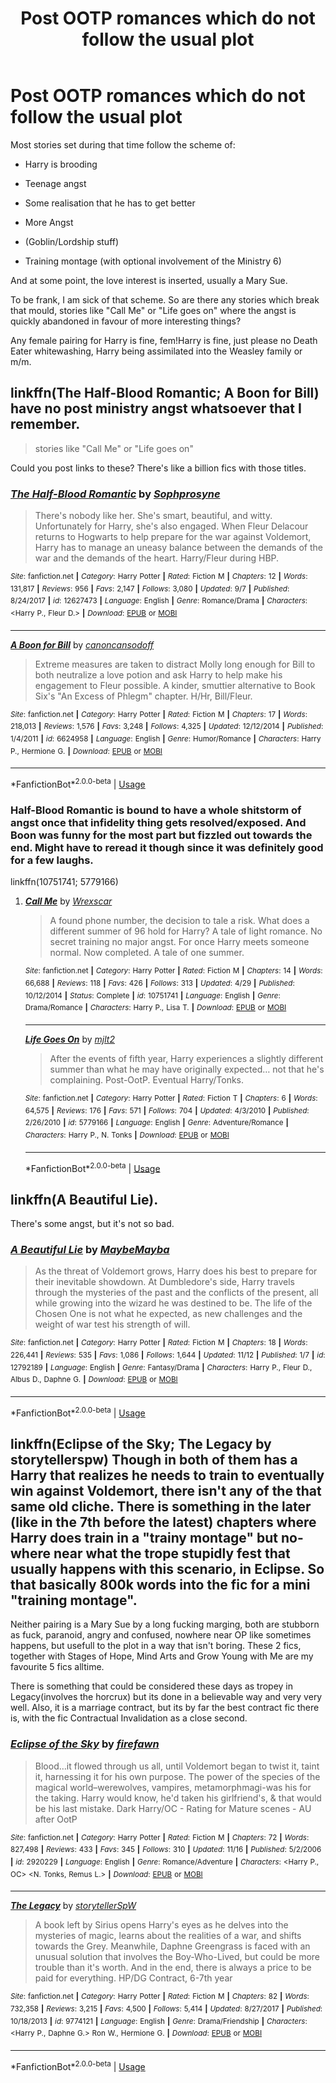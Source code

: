 #+TITLE: Post OOTP romances which do not follow the usual plot

* Post OOTP romances which do not follow the usual plot
:PROPERTIES:
:Author: Hellstrike
:Score: 7
:DateUnix: 1544538305.0
:DateShort: 2018-Dec-11
:FlairText: Request
:END:
Most stories set during that time follow the scheme of:

- Harry is brooding

- Teenage angst

- Some realisation that he has to get better

- More Angst

- (Goblin/Lordship stuff)

- Training montage (with optional involvement of the Ministry 6)

And at some point, the love interest is inserted, usually a Mary Sue.

To be frank, I am sick of that scheme. So are there any stories which break that mould, stories like "Call Me" or "Life goes on" where the angst is quickly abandoned in favour of more interesting things?

Any female pairing for Harry is fine, fem!Harry is fine, just please no Death Eater whitewashing, Harry being assimilated into the Weasley family or m/m.


** linkffn(The Half-Blood Romantic; A Boon for Bill) have no post ministry angst whatsoever that I remember.

#+begin_quote
  stories like "Call Me" or "Life goes on"
#+end_quote

Could you post links to these? There's like a billion fics with those titles.
:PROPERTIES:
:Author: Aet2991
:Score: 2
:DateUnix: 1544564463.0
:DateShort: 2018-Dec-12
:END:

*** [[https://www.fanfiction.net/s/12627473/1/][*/The Half-Blood Romantic/*]] by [[https://www.fanfiction.net/u/2303164/Sophprosyne][/Sophprosyne/]]

#+begin_quote
  There's nobody like her. She's smart, beautiful, and witty. Unfortunately for Harry, she's also engaged. When Fleur Delacour returns to Hogwarts to help prepare for the war against Voldemort, Harry has to manage an uneasy balance between the demands of the war and the demands of the heart. Harry/Fleur during HBP.
#+end_quote

^{/Site/:} ^{fanfiction.net} ^{*|*} ^{/Category/:} ^{Harry} ^{Potter} ^{*|*} ^{/Rated/:} ^{Fiction} ^{M} ^{*|*} ^{/Chapters/:} ^{12} ^{*|*} ^{/Words/:} ^{131,817} ^{*|*} ^{/Reviews/:} ^{956} ^{*|*} ^{/Favs/:} ^{2,147} ^{*|*} ^{/Follows/:} ^{3,080} ^{*|*} ^{/Updated/:} ^{9/7} ^{*|*} ^{/Published/:} ^{8/24/2017} ^{*|*} ^{/id/:} ^{12627473} ^{*|*} ^{/Language/:} ^{English} ^{*|*} ^{/Genre/:} ^{Romance/Drama} ^{*|*} ^{/Characters/:} ^{<Harry} ^{P.,} ^{Fleur} ^{D.>} ^{*|*} ^{/Download/:} ^{[[http://www.ff2ebook.com/old/ffn-bot/index.php?id=12627473&source=ff&filetype=epub][EPUB]]} ^{or} ^{[[http://www.ff2ebook.com/old/ffn-bot/index.php?id=12627473&source=ff&filetype=mobi][MOBI]]}

--------------

[[https://www.fanfiction.net/s/6624958/1/][*/A Boon for Bill/*]] by [[https://www.fanfiction.net/u/1223678/canoncansodoff][/canoncansodoff/]]

#+begin_quote
  Extreme measures are taken to distract Molly long enough for Bill to both neutralize a love potion and ask Harry to help make his engagement to Fleur possible. A kinder, smuttier alternative to Book Six's "An Excess of Phlegm" chapter. H/Hr, Bill/Fleur.
#+end_quote

^{/Site/:} ^{fanfiction.net} ^{*|*} ^{/Category/:} ^{Harry} ^{Potter} ^{*|*} ^{/Rated/:} ^{Fiction} ^{M} ^{*|*} ^{/Chapters/:} ^{17} ^{*|*} ^{/Words/:} ^{218,013} ^{*|*} ^{/Reviews/:} ^{1,576} ^{*|*} ^{/Favs/:} ^{3,248} ^{*|*} ^{/Follows/:} ^{4,325} ^{*|*} ^{/Updated/:} ^{12/12/2014} ^{*|*} ^{/Published/:} ^{1/4/2011} ^{*|*} ^{/id/:} ^{6624958} ^{*|*} ^{/Language/:} ^{English} ^{*|*} ^{/Genre/:} ^{Humor/Romance} ^{*|*} ^{/Characters/:} ^{Harry} ^{P.,} ^{Hermione} ^{G.} ^{*|*} ^{/Download/:} ^{[[http://www.ff2ebook.com/old/ffn-bot/index.php?id=6624958&source=ff&filetype=epub][EPUB]]} ^{or} ^{[[http://www.ff2ebook.com/old/ffn-bot/index.php?id=6624958&source=ff&filetype=mobi][MOBI]]}

--------------

*FanfictionBot*^{2.0.0-beta} | [[https://github.com/tusing/reddit-ffn-bot/wiki/Usage][Usage]]
:PROPERTIES:
:Author: FanfictionBot
:Score: 1
:DateUnix: 1544564484.0
:DateShort: 2018-Dec-12
:END:


*** Half-Blood Romantic is bound to have a whole shitstorm of angst once that infidelity thing gets resolved/exposed. And Boon was funny for the most part but fizzled out towards the end. Might have to reread it though since it was definitely good for a few laughs.

linkffn(10751741; 5779166)
:PROPERTIES:
:Author: Hellstrike
:Score: 1
:DateUnix: 1544570021.0
:DateShort: 2018-Dec-12
:END:

**** [[https://www.fanfiction.net/s/10751741/1/][*/Call Me/*]] by [[https://www.fanfiction.net/u/2771147/Wrexscar][/Wrexscar/]]

#+begin_quote
  A found phone number, the decision to tale a risk. What does a different summer of 96 hold for Harry? A tale of light romance. No secret training no major angst. For once Harry meets someone normal. Now completed. A tale of one summer.
#+end_quote

^{/Site/:} ^{fanfiction.net} ^{*|*} ^{/Category/:} ^{Harry} ^{Potter} ^{*|*} ^{/Rated/:} ^{Fiction} ^{M} ^{*|*} ^{/Chapters/:} ^{14} ^{*|*} ^{/Words/:} ^{66,688} ^{*|*} ^{/Reviews/:} ^{118} ^{*|*} ^{/Favs/:} ^{426} ^{*|*} ^{/Follows/:} ^{313} ^{*|*} ^{/Updated/:} ^{4/29} ^{*|*} ^{/Published/:} ^{10/12/2014} ^{*|*} ^{/Status/:} ^{Complete} ^{*|*} ^{/id/:} ^{10751741} ^{*|*} ^{/Language/:} ^{English} ^{*|*} ^{/Genre/:} ^{Drama/Romance} ^{*|*} ^{/Characters/:} ^{Harry} ^{P.,} ^{Lisa} ^{T.} ^{*|*} ^{/Download/:} ^{[[http://www.ff2ebook.com/old/ffn-bot/index.php?id=10751741&source=ff&filetype=epub][EPUB]]} ^{or} ^{[[http://www.ff2ebook.com/old/ffn-bot/index.php?id=10751741&source=ff&filetype=mobi][MOBI]]}

--------------

[[https://www.fanfiction.net/s/5779166/1/][*/Life Goes On/*]] by [[https://www.fanfiction.net/u/528983/mjlt2][/mjlt2/]]

#+begin_quote
  After the events of fifth year, Harry experiences a slightly different summer than what he may have originally expected... not that he's complaining. Post-OotP. Eventual Harry/Tonks.
#+end_quote

^{/Site/:} ^{fanfiction.net} ^{*|*} ^{/Category/:} ^{Harry} ^{Potter} ^{*|*} ^{/Rated/:} ^{Fiction} ^{T} ^{*|*} ^{/Chapters/:} ^{6} ^{*|*} ^{/Words/:} ^{64,575} ^{*|*} ^{/Reviews/:} ^{176} ^{*|*} ^{/Favs/:} ^{571} ^{*|*} ^{/Follows/:} ^{704} ^{*|*} ^{/Updated/:} ^{4/3/2010} ^{*|*} ^{/Published/:} ^{2/26/2010} ^{*|*} ^{/id/:} ^{5779166} ^{*|*} ^{/Language/:} ^{English} ^{*|*} ^{/Genre/:} ^{Adventure/Romance} ^{*|*} ^{/Characters/:} ^{Harry} ^{P.,} ^{N.} ^{Tonks} ^{*|*} ^{/Download/:} ^{[[http://www.ff2ebook.com/old/ffn-bot/index.php?id=5779166&source=ff&filetype=epub][EPUB]]} ^{or} ^{[[http://www.ff2ebook.com/old/ffn-bot/index.php?id=5779166&source=ff&filetype=mobi][MOBI]]}

--------------

*FanfictionBot*^{2.0.0-beta} | [[https://github.com/tusing/reddit-ffn-bot/wiki/Usage][Usage]]
:PROPERTIES:
:Author: FanfictionBot
:Score: 1
:DateUnix: 1544570034.0
:DateShort: 2018-Dec-12
:END:


** linkffn(A Beautiful Lie).

There's some angst, but it's not so bad.
:PROPERTIES:
:Author: avittamboy
:Score: 2
:DateUnix: 1544637223.0
:DateShort: 2018-Dec-12
:END:

*** [[https://www.fanfiction.net/s/12792189/1/][*/A Beautiful Lie/*]] by [[https://www.fanfiction.net/u/8784056/MaybeMayba][/MaybeMayba/]]

#+begin_quote
  As the threat of Voldemort grows, Harry does his best to prepare for their inevitable showdown. At Dumbledore's side, Harry travels through the mysteries of the past and the conflicts of the present, all while growing into the wizard he was destined to be. The life of the Chosen One is not what he expected, as new challenges and the weight of war test his strength of will.
#+end_quote

^{/Site/:} ^{fanfiction.net} ^{*|*} ^{/Category/:} ^{Harry} ^{Potter} ^{*|*} ^{/Rated/:} ^{Fiction} ^{M} ^{*|*} ^{/Chapters/:} ^{18} ^{*|*} ^{/Words/:} ^{226,441} ^{*|*} ^{/Reviews/:} ^{535} ^{*|*} ^{/Favs/:} ^{1,086} ^{*|*} ^{/Follows/:} ^{1,644} ^{*|*} ^{/Updated/:} ^{11/12} ^{*|*} ^{/Published/:} ^{1/7} ^{*|*} ^{/id/:} ^{12792189} ^{*|*} ^{/Language/:} ^{English} ^{*|*} ^{/Genre/:} ^{Fantasy/Drama} ^{*|*} ^{/Characters/:} ^{Harry} ^{P.,} ^{Fleur} ^{D.,} ^{Albus} ^{D.,} ^{Daphne} ^{G.} ^{*|*} ^{/Download/:} ^{[[http://www.ff2ebook.com/old/ffn-bot/index.php?id=12792189&source=ff&filetype=epub][EPUB]]} ^{or} ^{[[http://www.ff2ebook.com/old/ffn-bot/index.php?id=12792189&source=ff&filetype=mobi][MOBI]]}

--------------

*FanfictionBot*^{2.0.0-beta} | [[https://github.com/tusing/reddit-ffn-bot/wiki/Usage][Usage]]
:PROPERTIES:
:Author: FanfictionBot
:Score: 1
:DateUnix: 1544637235.0
:DateShort: 2018-Dec-12
:END:


** linkffn(Eclipse of the Sky; The Legacy by storytellerspw) Though in both of them has a Harry that realizes he needs to train to eventually win against Voldemort, there isn't any of the that same old cliche. There is something in the later (like in the 7th before the latest) chapters where Harry does train in a "trainy montage" but no-where near what the trope stupidly fest that usually happens with this scenario, in Eclipse. So that basically 800k words into the fic for a mini "training montage".

Neither pairing is a Mary Sue by a long fucking marging, both are stubborn as fuck, paranoid, angry and confused, nowhere near OP like sometimes happens, but usefull to the plot in a way that isn't boring. These 2 fics, together with Stages of Hope, Mind Arts and Grow Young with Me are my favourite 5 fics alltime.

There is something that could be considered these days as tropey in Legacy(involves the horcrux) but its done in a believable way and very very well. Also, it is a marriage contract, but its by far the best contract fic there is, with the fic Contractual Invalidation as a close second.
:PROPERTIES:
:Author: nauze18
:Score: 1
:DateUnix: 1544575875.0
:DateShort: 2018-Dec-12
:END:

*** [[https://www.fanfiction.net/s/2920229/1/][*/Eclipse of the Sky/*]] by [[https://www.fanfiction.net/u/861757/firefawn][/firefawn/]]

#+begin_quote
  Blood...it flowed through us all, until Voldemort began to twist it, taint it, harnessing it for his own purpose. The power of the species of the magical world--werewolves, vampires, metamorphmagi-was his for the taking. Harry would know, he'd taken his girlfriend's, & that would be his last mistake. Dark Harry/OC - Rating for Mature scenes - AU after OotP
#+end_quote

^{/Site/:} ^{fanfiction.net} ^{*|*} ^{/Category/:} ^{Harry} ^{Potter} ^{*|*} ^{/Rated/:} ^{Fiction} ^{M} ^{*|*} ^{/Chapters/:} ^{72} ^{*|*} ^{/Words/:} ^{827,498} ^{*|*} ^{/Reviews/:} ^{433} ^{*|*} ^{/Favs/:} ^{345} ^{*|*} ^{/Follows/:} ^{310} ^{*|*} ^{/Updated/:} ^{11/16} ^{*|*} ^{/Published/:} ^{5/2/2006} ^{*|*} ^{/id/:} ^{2920229} ^{*|*} ^{/Language/:} ^{English} ^{*|*} ^{/Genre/:} ^{Romance/Adventure} ^{*|*} ^{/Characters/:} ^{<Harry} ^{P.,} ^{OC>} ^{<N.} ^{Tonks,} ^{Remus} ^{L.>} ^{*|*} ^{/Download/:} ^{[[http://www.ff2ebook.com/old/ffn-bot/index.php?id=2920229&source=ff&filetype=epub][EPUB]]} ^{or} ^{[[http://www.ff2ebook.com/old/ffn-bot/index.php?id=2920229&source=ff&filetype=mobi][MOBI]]}

--------------

[[https://www.fanfiction.net/s/9774121/1/][*/The Legacy/*]] by [[https://www.fanfiction.net/u/5180238/storytellerSpW][/storytellerSpW/]]

#+begin_quote
  A book left by Sirius opens Harry's eyes as he delves into the mysteries of magic, learns about the realities of a war, and shifts towards the Grey. Meanwhile, Daphne Greengrass is faced with an unusual solution that involves the Boy-Who-Lived, but could be more trouble than it's worth. And in the end, there is always a price to be paid for everything. HP/DG Contract, 6-7th year
#+end_quote

^{/Site/:} ^{fanfiction.net} ^{*|*} ^{/Category/:} ^{Harry} ^{Potter} ^{*|*} ^{/Rated/:} ^{Fiction} ^{M} ^{*|*} ^{/Chapters/:} ^{82} ^{*|*} ^{/Words/:} ^{732,358} ^{*|*} ^{/Reviews/:} ^{3,215} ^{*|*} ^{/Favs/:} ^{4,500} ^{*|*} ^{/Follows/:} ^{5,414} ^{*|*} ^{/Updated/:} ^{8/27/2017} ^{*|*} ^{/Published/:} ^{10/18/2013} ^{*|*} ^{/id/:} ^{9774121} ^{*|*} ^{/Language/:} ^{English} ^{*|*} ^{/Genre/:} ^{Drama/Friendship} ^{*|*} ^{/Characters/:} ^{<Harry} ^{P.,} ^{Daphne} ^{G.>} ^{Ron} ^{W.,} ^{Hermione} ^{G.} ^{*|*} ^{/Download/:} ^{[[http://www.ff2ebook.com/old/ffn-bot/index.php?id=9774121&source=ff&filetype=epub][EPUB]]} ^{or} ^{[[http://www.ff2ebook.com/old/ffn-bot/index.php?id=9774121&source=ff&filetype=mobi][MOBI]]}

--------------

*FanfictionBot*^{2.0.0-beta} | [[https://github.com/tusing/reddit-ffn-bot/wiki/Usage][Usage]]
:PROPERTIES:
:Author: FanfictionBot
:Score: 1
:DateUnix: 1544575883.0
:DateShort: 2018-Dec-12
:END:
